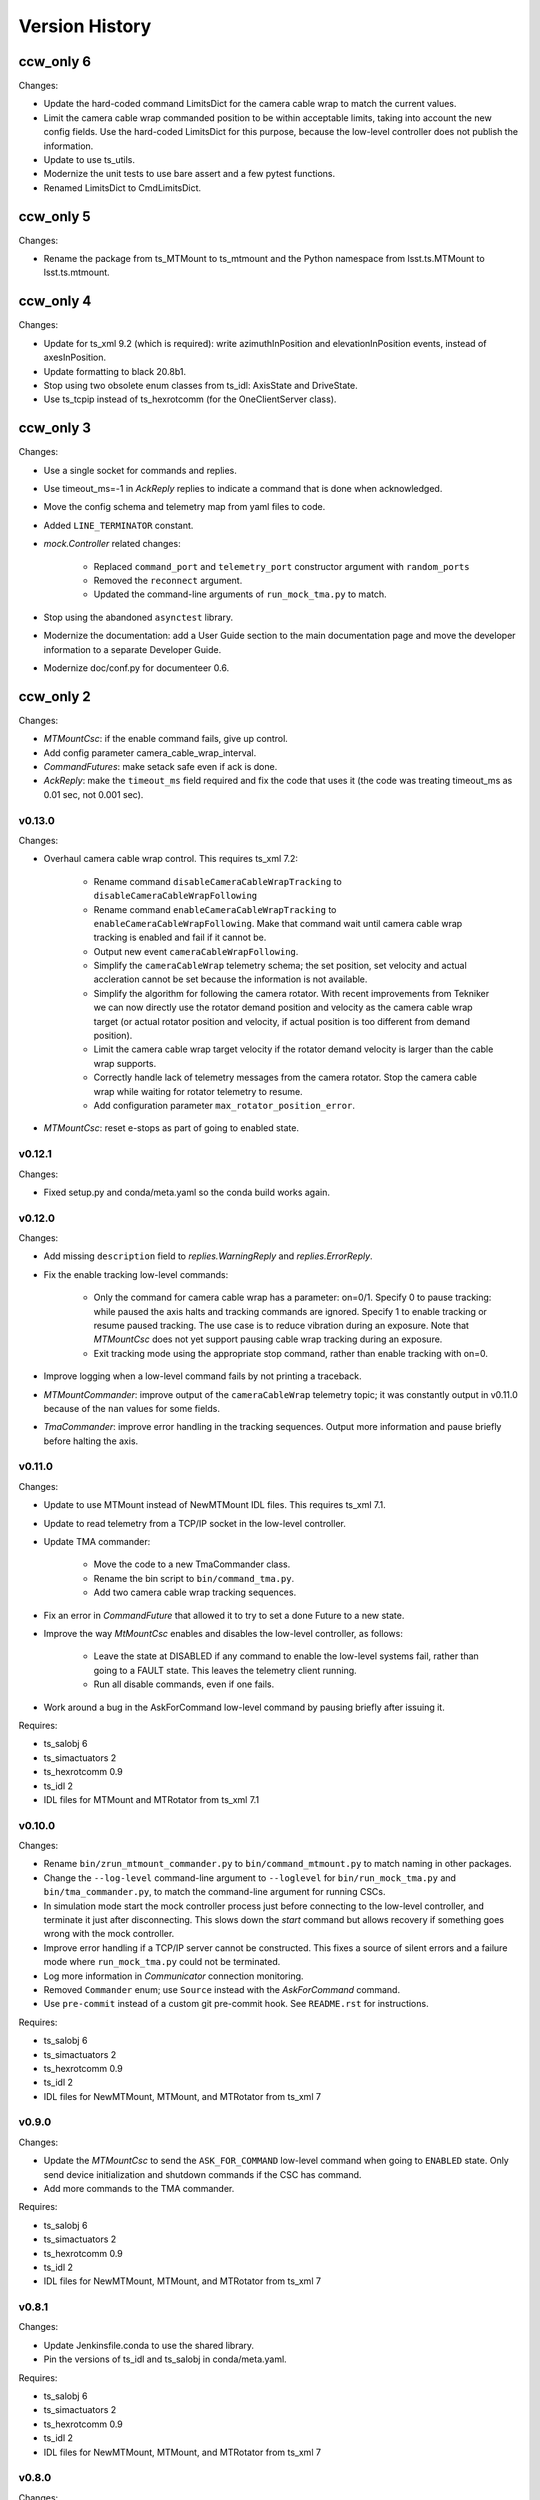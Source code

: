 .. py:currentmodule:: lsst.ts.mtmount

.. _lsst.ts.mtmount.version_history:

###############
Version History
###############

ccw_only 6
----------

Changes:

* Update the hard-coded command LimitsDict for the camera cable wrap to match the current values.
* Limit the camera cable wrap commanded position to be within acceptable limits, taking into account the new config fields.
  Use the hard-coded LimitsDict for this purpose, because the low-level controller does not publish the information.
* Update to use ts_utils.
* Modernize the unit tests to use bare assert and a few pytest functions.
* Renamed LimitsDict to CmdLimitsDict.

ccw_only 5
----------

Changes:

* Rename the package from ts_MTMount to ts_mtmount and the Python namespace from lsst.ts.MTMount to lsst.ts.mtmount.

ccw_only 4
----------

Changes:

* Update for ts_xml 9.2 (which is required):
  write azimuthInPosition and elevationInPosition events, instead of axesInPosition.
* Update formatting to black 20.8b1.
* Stop using two obsolete enum classes from ts_idl: AxisState and DriveState.
* Use ts_tcpip instead of ts_hexrotcomm (for the OneClientServer class).

ccw_only 3
----------

Changes:

* Use a single socket for commands and replies.
* Use timeout_ms=-1 in `AckReply` replies to indicate a command that is done when acknowledged.
* Move the config schema and telemetry map from yaml files to code.
* Added ``LINE_TERMINATOR`` constant.
* `mock.Controller` related changes: 

    * Replaced ``command_port`` and ``telemetry_port`` constructor argument with ``random_ports``
    * Removed the ``reconnect`` argument.
    * Updated the command-line arguments of ``run_mock_tma.py`` to match.

* Stop using the abandoned ``asynctest`` library.
* Modernize the documentation: add a User Guide section to the main documentation page
  and move the developer information to a separate Developer Guide.
* Modernize doc/conf.py for documenteer 0.6.

ccw_only 2
----------

Changes:

* `MTMountCsc`: if the enable command fails, give up control.
* Add config parameter camera_cable_wrap_interval.
* `CommandFutures`: make setack safe even if ack is done.
* `AckReply`: make the ``timeout_ms`` field required and fix the code that uses it
  (the code was treating timeout_ms as 0.01 sec, not 0.001 sec).

v0.13.0
=======

Changes:

* Overhaul camera cable wrap control.
  This requires ts_xml 7.2:

    * Rename command ``disableCameraCableWrapTracking`` to ``disableCameraCableWrapFollowing``
    * Rename command ``enableCameraCableWrapTracking`` to ``enableCameraCableWrapFollowing``.
      Make that command wait until camera cable wrap tracking is enabled and fail if it cannot be.
    * Output new event ``cameraCableWrapFollowing``.
    * Simplify the ``cameraCableWrap`` telemetry schema;
      the set position, set velocity and actual accleration cannot be set because the information is not available.
    * Simplify the algorithm for following the camera rotator.
      With recent improvements from Tekniker we can now directly use the rotator demand position and velocity as the camera cable wrap target
      (or actual rotator position and velocity, if actual position is too different from demand position).
    * Limit the camera cable wrap target velocity if the rotator demand velocity is larger than the cable wrap supports.
    * Correctly handle lack of telemetry messages from the camera rotator.
      Stop the camera cable wrap while waiting for rotator telemetry to resume.
    * Add configuration parameter ``max_rotator_position_error``.

* `MTMountCsc`: reset e-stops as part of going to enabled state.

v0.12.1
=======

Changes:

* Fixed setup.py and conda/meta.yaml so the conda build works again.

v0.12.0
=======

Changes:

* Add missing ``description`` field to `replies.WarningReply` and `replies.ErrorReply`.
* Fix the enable tracking low-level commands:

    * Only the command for camera cable wrap has a parameter: on=0/1.
      Specify 0 to pause tracking: while paused the axis halts and tracking commands are ignored.
      Specify 1 to enable tracking or resume paused tracking.
      The use case is to reduce vibration during an exposure.
      Note that `MTMountCsc` does not yet support pausing cable wrap tracking during an exposure.
    * Exit tracking mode using the appropriate stop command, rather than enable tracking with on=0.
* Improve logging when a low-level command fails by not printing a traceback.
* `MTMountCommander`: improve output of the ``cameraCableWrap`` telemetry topic;
  it was constantly output in v0.11.0 because of the ``nan`` values for some fields.
* `TmaCommander`: improve error handling in the tracking sequences.
  Output more information and pause briefly before halting the axis.


v0.11.0
=======

Changes:

* Update to use MTMount instead of NewMTMount IDL files.
  This requires ts_xml 7.1.
* Update to read telemetry from a TCP/IP socket in the low-level controller.
* Update TMA commander:

    * Move the code to a new TmaCommander class.
    * Rename the bin script to ``bin/command_tma.py``.
    * Add two camera cable wrap tracking sequences.
* Fix an error in `CommandFuture` that allowed it to try to set a done Future to a new state.
* Improve the way `MtMountCsc` enables and disables the low-level controller, as follows:

    * Leave the state at DISABLED if any command to enable the low-level systems fail, rather than going to a FAULT state.
      This leaves the telemetry client running.
    * Run all disable commands, even if one fails.
* Work around a bug in the AskForCommand low-level command by pausing briefly after issuing it.

Requires:

* ts_salobj 6
* ts_simactuators 2
* ts_hexrotcomm 0.9
* ts_idl 2
* IDL files for MTMount and MTRotator from ts_xml 7.1

v0.10.0
=======

Changes:

* Rename ``bin/zrun_mtmount_commander.py`` to ``bin/command_mtmount.py`` to match naming in other packages.
* Change the ``--log-level`` command-line argument to ``--loglevel`` for ``bin/run_mock_tma.py`` and ``bin/tma_commander.py``, to match the command-line argument for running CSCs.
* In simulation mode start the mock controller process just before connecting to the low-level controller, and terminate it just after disconnecting.
  This slows down the `start` command but allows recovery if something goes wrong with the mock controller.
* Improve error handling if a TCP/IP server cannot be constructed.
  This fixes a source of silent errors and a failure mode where ``run_mock_tma.py`` could not be terminated.
* Log more information in `Communicator` connection monitoring.
* Removed ``Commander`` enum; use ``Source`` instead with the `AskForCommand` command.
* Use ``pre-commit`` instead of a custom git pre-commit hook.
  See ``README.rst`` for instructions.

Requires:

* ts_salobj 6
* ts_simactuators 2
* ts_hexrotcomm 0.9
* ts_idl 2
* IDL files for NewMTMount, MTMount, and MTRotator from ts_xml 7

v0.9.0
======

Changes:

* Update the `MTMountCsc` to send the ``ASK_FOR_COMMAND`` low-level command when going to ``ENABLED`` state.
  Only send device initialization and shutdown commands if the CSC has command.
* Add more commands to the TMA commander.

Requires:

* ts_salobj 6
* ts_simactuators 2
* ts_hexrotcomm 0.9
* ts_idl 2
* IDL files for NewMTMount, MTMount, and MTRotator from ts_xml 7

v0.8.1
======

Changes:

* Update Jenkinsfile.conda to use the shared library.
* Pin the versions of ts_idl and ts_salobj in conda/meta.yaml.

Requires:

* ts_salobj 6
* ts_simactuators 2
* ts_hexrotcomm 0.9
* ts_idl 2
* IDL files for NewMTMount, MTMount, and MTRotator from ts_xml 7

v0.8.0
======

Changes:

* Update to use and require ts_xml 7.

    * Use MTRotator's ``rotation`` telemetry topic instead of Rotator's ``Application`` telemetry topic
      (in the camera cable wrap following code).
    * Improve use of MTMount telemetry in the same code.
      Adjust the camera cable wrap position to match the camera rotator timestamp,
      and use what are likely better fields for that position.

Requires:

* ts_salobj 6
* ts_simactuators 2
* ts_hexrotcomm 0.9
* ts_idl 2
* IDL files for NewMTMount, MTMount, and MTRotator from ts_xml 7

v0.7.4
======

Changes:

* Add run_mock_tma.py script to setup.py.

Requires:

* ts_salobj 6
* ts_simactuators 2
* ts_hexrotcomm 0.9
* ts_idl 2
* IDL files for NewMTMount, MTMount, and Rotator from ts_xml 4.8

v0.7.3
======

Changes:

* Fix a bug in the close method of the mock controller.
  It would try to close the communicator even if was still None.

Requires:

* ts_salobj 6
* ts_simactuators 2
* ts_hexrotcomm 0.9
* ts_idl 2
* IDL files for NewMTMount, MTMount, and Rotator from ts_xml 4.8

v0.7.2
======

Changes:

* Fix a bug that prevents the CSC from starting the mock TMA controller.
* Added missing ``enable`` constructor argument to `MTMountCommander`.

Requires:

* ts_salobj 6
* ts_simactuators 2
* ts_hexrotcomm 0.9
* ts_idl 2
* IDL files for NewMTMount, MTMount, and Rotator from ts_xml 4.8

v0.7.1
======

Changes:

* Fix the requirements information in the version history for v0.6.0, v0.6.1, and v0.7.0.

Requires:

* ts_salobj 6
* ts_simactuators 2
* ts_hexrotcomm 0.9
* ts_idl 2
* IDL files for NewMTMount, MTMount, and Rotator from ts_xml 4.8

v0.7.0
======

Changes:

* This release requires ts_salobj 6.
* Simplified the simulation mode support, using ts_salobj 6-specific features.
* Added class attribute ``version`` to `MTMountCsc`.

Requires:

* ts_salobj 6
* ts_simactuators 2
* ts_hexrotcomm 0.9
* ts_idl 2
* IDL files for NewMTMount, MTMount, and Rotator from ts_xml 4.8

v0.6.1
======

Changes:

* Fix bin/run_mtmount.py so that it works with ts_salobj 6 (and 5).
* Add a unit test of bin/run_mtmount.py.

Requires:

* ts_salobj 5.15 or 6
* ts_simactuators 2
* ts_hexrotcomm 0.9
* ts_idl 1 (with salobj 5) or 2 (with salobj 6)
* IDL files for NewMTMount, MTMount, and Rotator from ts_xml 4.8

v0.6.0
======

Changes:

* In simulation mode have the `MTMountCSC` run the mock controller in a subprocess,
  in order to give the CSC a better chance of keeping up with tracking commands.
  This eliminates the `MTMountCSC.mock_controller` attribute.
* Add `MTMountCsc` constructor argument ``run_mock_controller``
  to control whether the CSC runs the mock controller in simulation mode
  (if false then you must run the mock controller yourself).
  This supports unit tests that need access to the mock controller --
  access that is difficult if the CSC runs the mock controller in a subuprocess.

Requires:

* ts_salobj 5.15
* ts_simactuators 2
* ts_hexrotcomm 0.9
* ts_idl 1
* IDL files for NewMTMount, MTMount, and Rotator from ts_xml 4.8

v0.5.0
======

Changes:

* Send camera cable wrap tracking commands in advance, by a configurable duration.
* Make the CSC enable camera cable wrap tracking when first enabled.

Requires:

* ts_salobj 5.15
* ts_simactuators 2
* ts_hexrotcomm
* ts_idl
* IDL files for NewMTMount, MTMount, and Rotator from ts_xml 4.8

v0.4.0
======

Changes:

* Update CCW-Rotator synchronization algorithm to account for the current position of the CCW when computing the CCW demand.

Requires:

* ts_salobj 5.15
* ts_simactuators 2
* ts_hexrotcomm
* ts_idl
* IDL files for NewMTMount, MTMount, and Rotator from ts_xml 4.8

v0.3.0
======

Changes:

* Update the motion limits for the simulator with more realistic values.

Requires:

* ts_salobj 5.15
* ts_simactuators 2
* ts_hexrotcomm
* ts_idl
* IDL files for NewMTMount, MTMount, and Rotator from ts_xml 4.8

v0.2.0
======

Changes:

* Updated for ts_simactuators 2
* Changed ``Limits.scale`` to `Limits.scaled`.
  It now returns a scaled copy instead of modifying the instance in place.
* Added minimal camera cable wrap telemetry to the mock controller.
* Added this version history.

Requires:

* ts_salobj 5.15
* ts_simactuators 2
* ts_hexrotcomm
* ts_idl
* IDL files for NewMTMount, MTMount, and Rotator from ts_xml 4.8

v0.1.0
======

Initial release

Requires:

* ts_salobj 5.11
* ts_simactuators 1
* ts_hexrotcomm
* ts_idl
* IDL files for NewMTMount, MTMount, and Rotator from ts_xml 4.8
